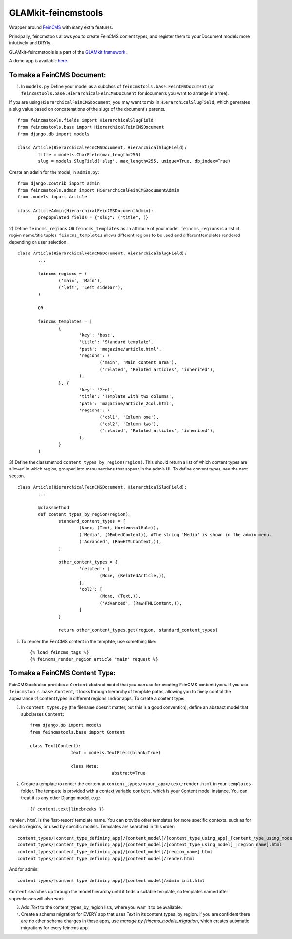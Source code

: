 ====================
GLAMkit-feincmstools
====================

Wrapper around `FeinCMS <http://github.com/matthiask/feincms>`_ with many extra features.

Principally, feincmstools allows you to create FeinCMS content types, and register them to your Document models  more intuitively and DRYly.

GLAMkit-feincmstools is a part of the `GLAMkit framework <http://glamkit.com/>`_.

A demo app is available `here <https://github.com/ixc/feincmstools-demo>`_.

To make a FeinCMS Document:
---------------------------

1) In ``models.py`` Define your model as a subclass of ``feincmstools.base.FeinCMSDocument`` (or ``feincmstools.base.HierarchicalFeinCMSDocument`` for documents you want to arrange in a tree).

If you are using ``HierarchicalFeinCMSDocument``, you may want to mix in ``HierarchicalSlugField``, which generates a slug value based on concatenations of the slugs of the document's parents.
::

	from feincmstools.fields import HierarchicalSlugField
	from feincmstools.base import HierarchicalFeinCMSDocument
	from django.db import models

	class Article(HierarchicalFeinCMSDocument, HierarchicalSlugField):
		title = models.CharField(max_length=255)
		slug = models.SlugField('slug', max_length=255, unique=True, db_index=True)

Create an admin for the model, in ``admin.py``::

	from django.contrib import admin
	from feincmstools.admin import HierarchicalFeinCMSDocumentAdmin
	from .models import Article

	class ArticleAdmin(HierarchicalFeinCMSDocumentAdmin):
		prepopulated_fields = {"slug": ("title", )}


2) Define ``feincms_regions`` OR ``feincms_templates`` as an attribute of your model. ``feincms_regions`` is a list of region name/title tuples. ``feincms_templates`` allows different regions to be used and different templates rendered depending on user selection.
::

	class Article(HierarchicalFeinCMSDocument, HierarchicalSlugField):
		...

		feincms_regions = (
			('main', 'Main'),
			('left', 'Left sidebar'),
		)

		OR

		feincms_templates = [
			{
				'key': 'base',
				'title': 'Standard template',
				'path': 'magazine/article.html',
				'regions': (
					('main', 'Main content area'),
					('related', 'Related articles', 'inherited'),
				),
			}, {
				'key': '2col',
				'title': 'Template with two columns',
				'path': 'magazine/article_2col.html',
				'regions': (
					('col1', 'Column one'),
					('col2', 'Column two'),
					('related', 'Related articles', 'inherited'),
				),
			}
		]


3) Define the classmethod ``content_types_by_region(region)``. This should return a list of which content types are allowed in which region, grouped into menu sections that appear in the admin UI. To define content types, see the next section.
::

	class Article(HierarchicalFeinCMSDocument, HierarchicalSlugField):
		...

		@classmethod
		def content_types_by_region(region):
			standard_content_types = [
				(None, (Text, HorizontalRule)),
				('Media', (OEmbedContent)), #The string 'Media' is shown in the admin menu.
				('Advanced', (RawHTMLContent,)),
			]

			other_content_types = {
				'related': [
					(None, (RelatedArticle,)),
				],
				'col2': [
					(None, (Text,)),
					('Advanced', (RawHTMLContent,)),
				]
			}

			return other_content_types.get(region, standard_content_types)

5) To render the FeinCMS content in the template, use something like::

	{% load feincms_tags %}
	{% feincms_render_region article "main" request %}

To make a FeinCMS Content Type:
-------------------------------

FeinCMStools also provides a ``Content`` abstract model that you can use for creating FeinCMS content types. If you use ``feincmstools.base.Content``, it looks through hierarchy of template paths, allowing you to finely control the appearance of content types in different regions and/or apps. To create a content type:

1) In ``content_types.py`` (the filename doesn't matter, but this is a good convention), define an abstract model that subclasses ``Content``::

	from django.db import models
	from feincmstools.base import Content

	class Text(Content):
			text = models.TextField(blank=True)

			class Meta:
					abstract=True

2) Create a template to render the content at ``content_types/<your_app>/text/render.html`` in your ``templates`` folder. The template is provided with a context variable ``content``, which is your Content model instance. You can treat it as any other Django model, e.g.::

	{{ content.text|linebreaks }}

``render.html`` is the 'last-resort' template name. You can provide other templates for more specific contexts, such as for specific regions, or used by specific models. Templates are searched in this order::

    content_types/[content_type_defining_app]/[content_model]/[content_type_using_app]_[content_type_using_model]_[region_name].html
    content_types/[content_type_defining_app]/[content_model]/[content_type_using_model]_[region_name].html
    content_types/[content_type_defining_app]/[content_model]/[region_name].html
    content_types/[content_type_defining_app]/[content_model]/render.html

And for admin::

    content_types/[content_type_defining_app]/[content_model]/admin_init.html

``Content`` searches up through the model hierarchy until it finds a suitable template, so templates named after superclasses will also work.

3) Add `Text` to the content_types_by_region lists, where you want it to be available.

4) Create a schema migration for EVERY app that uses `Text` in its content_types_by_region. If you are confident there are no other schema changes in these apps, use `manage.py feincms_models_migration`, which creates automatic migrations for every feincms app.

